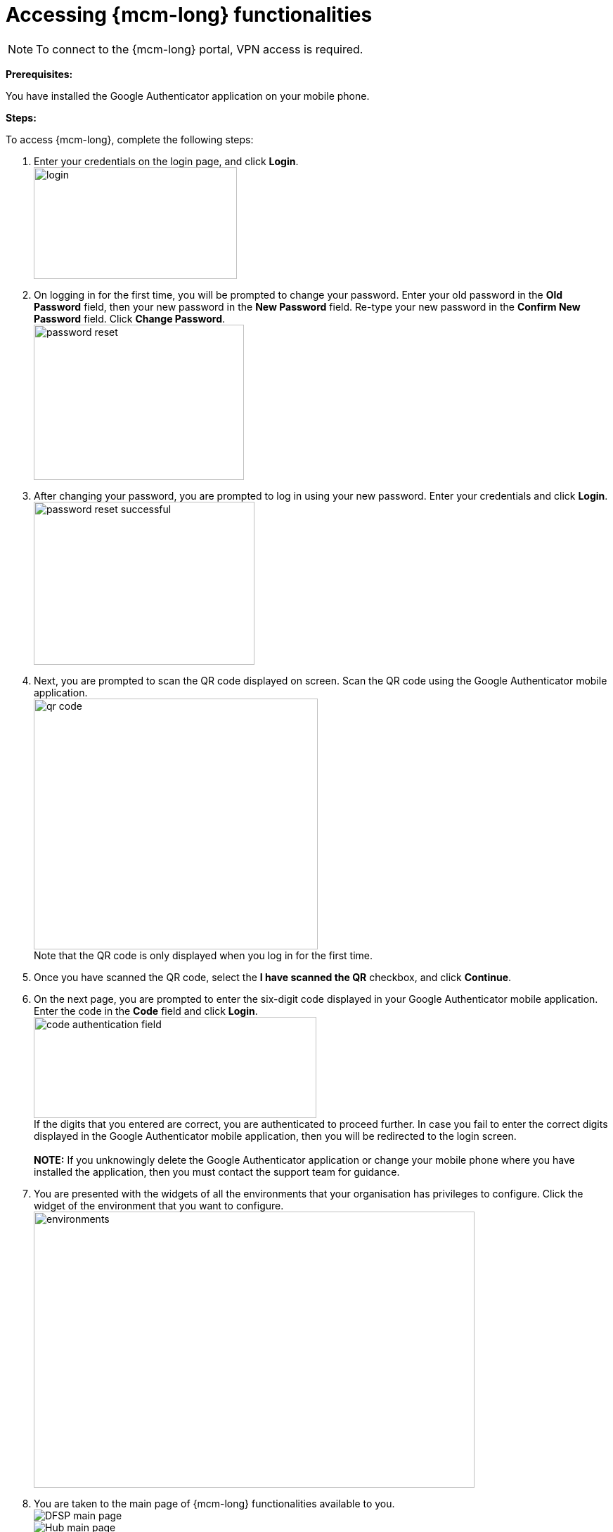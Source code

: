 = Accessing {mcm-long} functionalities

NOTE: To connect to the {mcm-long} portal, VPN access is required.

*Prerequisites:*

You have installed the Google Authenticator application on your mobile phone.

*Steps:*

To access {mcm-long}, complete the following steps:

. Enter your credentials on the login page, and click **Login**. +
image:login.png[width=289, height=159]
. On logging in for the first time, you will be prompted to change your password. Enter your old password in the *Old Password* field, then your new password in the *New Password* field. Re-type your new password in the *Confirm New Password* field. Click **Change Password**. +
image:password_reset.png[width=299, height=221]
. After changing your password, you are prompted to log in using your new password. Enter your credentials and click **Login**. +
image:password_reset_successful.png[width=314, height=232]
. Next, you are prompted to scan the QR code displayed on screen. Scan the QR code using the Google Authenticator mobile application. +
image:qr_code.png[width=404, height=357] +
Note that the QR code is only displayed when you log in for the first time. 
. Once you have scanned the QR code, select the *I have scanned the QR* checkbox, and click **Continue**. 
. On the next page, you are prompted to enter the six-digit code displayed in your Google Authenticator mobile application. Enter the code in the *Code* field and click **Login**. +
image:code_authentication_field.png[width=402, height=144] +
If the digits that you entered are correct, you are authenticated to proceed further. In case you fail to enter the correct digits displayed in the Google Authenticator mobile application, then you will be redirected to the
login screen. +
 +
*NOTE:* If you unknowingly delete the Google Authenticator application or change your mobile phone where you have installed the application, then you must contact the support team for guidance.
. You are presented with the widgets of all the environments that your organisation has privileges to configure. Click the widget of the environment that you want to configure. +
image:environments.png[width=627, height=393]
. You are taken to the main page of {mcm-long} functionalities available to you. +
image:DFSP_main_page.png[] +
image:Hub_main_page.png[]